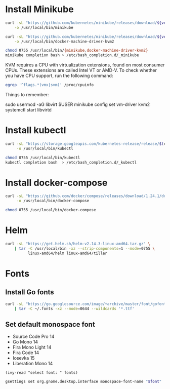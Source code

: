 * Install Minikube
  #+begin_src sh :results output silent :var version="v1.4.0" :dir /sudo::
    curl -sL "https://github.com/kubernetes/minikube/releases/download/${version}/minikube-linux-amd64" \
        -o /usr/local/bin/minikube

    curl -sL "https://github.com/kubernetes/minikube/releases/download/${version}/docker-machine-driver-kvm2" \
        -o /usr/local/bin/docker-machine-driver-kvm2

    chmod 0755 /usr/local/bin/{minikube,docker-machine-driver-kvm2}
    minikube completion bash > /etc/bash_completion.d/_minikube
  #+end_src

  KVM requires a CPU with virtualization extensions, found on most
  consumer CPUs. These extensions are called Intel VT or AMD-V. To
  check whether you have CPU support, run the following command:
  #+begin_src sh :results output silent
    egrep '^flags.*(vmx|svm)' /proc/cpuinfo
  #+end_src

  Things to remember:
  #+begin_example sh
    sudo usermod -aG libvirt $USER
    minikube config set vm-driver kvm2
    systemctl start libvirtd
  #+end_example

* Install kubectl
  #+begin_src sh :results output silent :dir /sudo::
    curl -sL "https://storage.googleapis.com/kubernetes-release/release/$(curl -s https://storage.googleapis.com/kubernetes-release/release/stable.txt)/bin/linux/amd64/kubectl" \
         -o /usr/local/bin/kubectl

    chmod 0755 /usr/local/bin/kubectl
    kubectl completion bash  > /etc/bash_completion.d/_kubectl
  #+end_src

* Install docker-compose
  #+begin_src sh :results output silent :dir /sudo::
    curl -sL "https://github.com/docker/compose/releases/download/1.24.1/docker-compose-$(uname -s)-$(uname -m)" \
         -o /usr/local/bin/docker-compose

    chmod 0755 /usr/local/bin/docker-compose
  #+end_src

* Helm
  #+begin_src sh :results output silent :dir /sudo::
    curl -sL "https://get.helm.sh/helm-v2.14.3-linux-amd64.tar.gz" \
        | tar -C /usr/local/bin -xz --strip-components=1 --mode=0755 \
              linux-amd64/helm linux-amd64/tiller
  #+end_src

* Fonts
** Install Go fonts
   #+begin_src sh :results output silent
     curl -sL "https://go.googlesource.com/image/+archive/master/font/gofont/ttfs.tar.gz" \
         | tar -C ~/.fonts -xz --mode=0644 --wildcards '*.ttf'
   #+end_src

** Set default monospace font
   #+name: font-list
   - Source Code Pro 14
   - Go Mono 14
   - Fira Mono Light 14
   - Fira Code 14
   - Iosevka 15
   - Liberation Mono 14

   #+name: select-font
   #+begin_src elisp :var fonts=font-list
     (ivy-read "select font: " fonts)
   #+end_src

   #+name: set-monospace-font
   #+begin_src sh :var font=select-font() :results output silent
     gsettings set org.gnome.desktop.interface monospace-font-name "$font"
   #+end_src
  
